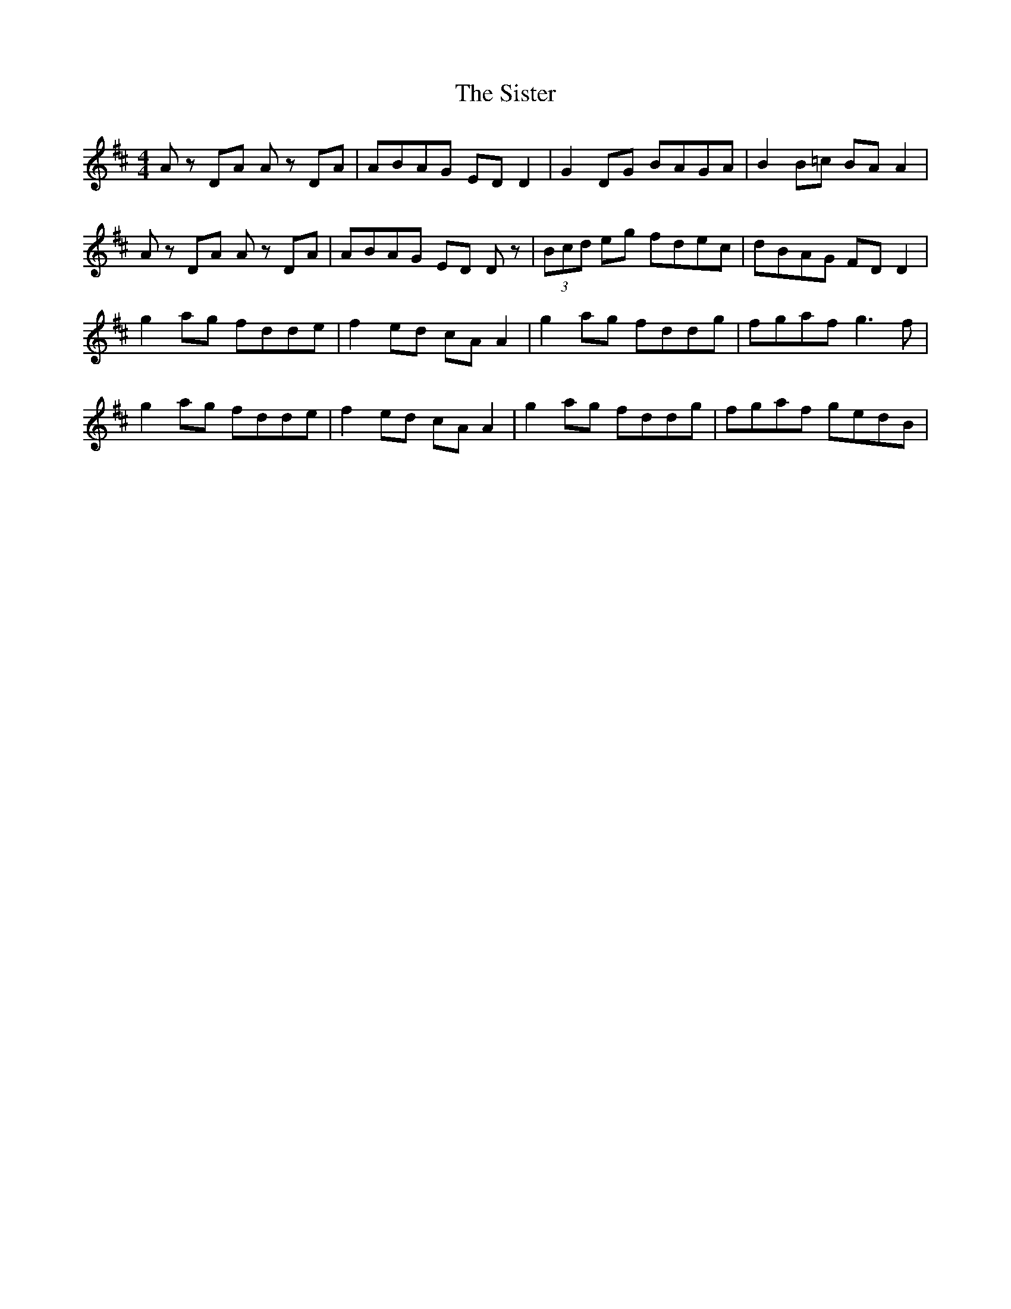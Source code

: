 X: 37222
T: Sister, The
R: reel
M: 4/4
K: Dmajor
Az DA Az DA|ABAG ED D2|G2 DG BAGA|B2 B=c BA A2|
Az DA Az DA|ABAG ED Dz|(3Bcd eg fdec|dBAG FD D2|
g2 ag fdde|f2 ed cA A2|g2 ag fddg|fgaf g3 f|
g2 ag fdde|f2 ed cA A2|g2 ag fddg|fgaf gedB|

